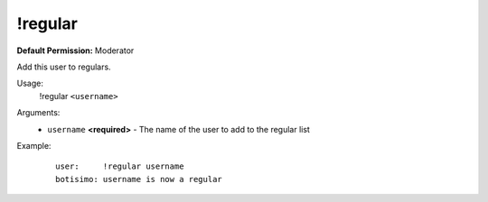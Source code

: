 !regular
========

**Default Permission:** Moderator

Add this user to regulars.

Usage:
    !regular ``<username>``

Arguments:
    * ``username`` **<required>** - The name of the user to add to the regular list

Example:
    ::

        user:     !regular username
        botisimo: username is now a regular
